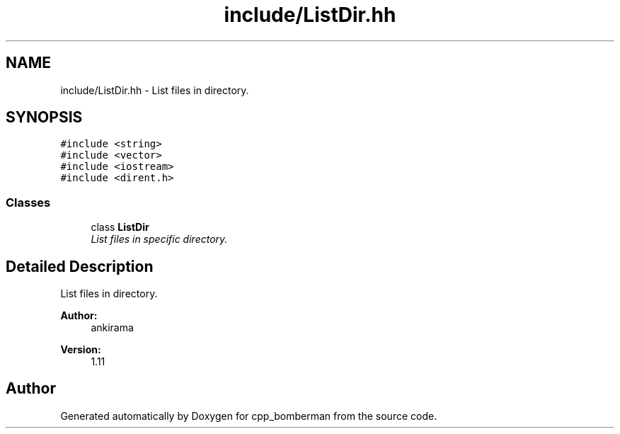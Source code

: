.TH "include/ListDir.hh" 3 "Tue Jun 9 2015" "Version 0.53" "cpp_bomberman" \" -*- nroff -*-
.ad l
.nh
.SH NAME
include/ListDir.hh \- List files in directory\&.  

.SH SYNOPSIS
.br
.PP
\fC#include <string>\fP
.br
\fC#include <vector>\fP
.br
\fC#include <iostream>\fP
.br
\fC#include <dirent\&.h>\fP
.br

.SS "Classes"

.in +1c
.ti -1c
.RI "class \fBListDir\fP"
.br
.RI "\fIList files in specific directory\&. \fP"
.in -1c
.SH "Detailed Description"
.PP 
List files in directory\&. 


.PP
\fBAuthor:\fP
.RS 4
ankirama 
.RE
.PP
\fBVersion:\fP
.RS 4
1\&.11 
.RE
.PP

.SH "Author"
.PP 
Generated automatically by Doxygen for cpp_bomberman from the source code\&.
